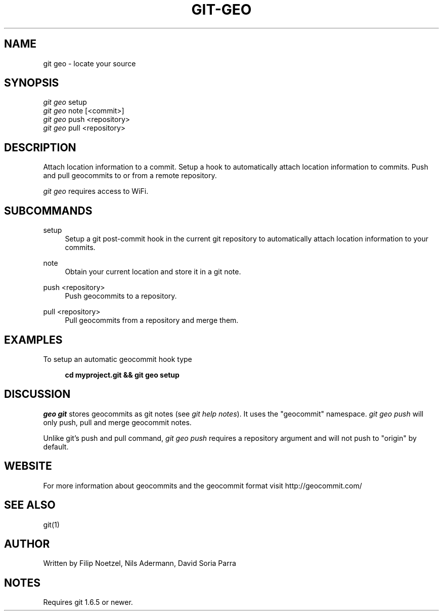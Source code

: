 .TH GIT-GEO 1 "December 22, 2010" "git-geo 1.0" "User Commands"
.SH NAME
git geo \- locate your source
.SH SYNOPSIS
.sp
.nf
\fIgit geo\fR setup
\fIgit geo\fR note [<commit>]
\fIgit geo\fR push <repository>
\fIgit geo\fR pull <repository>
.fi
.SH DESCRIPTION
.sp
Attach location information to a commit. Setup a hook to automatically
attach location information to commits. Push and pull geocommits to or from a remote
repository\&.
.sp
\fIgit geo\fR requires access to WiFi\&.
.SH SUBCOMMANDS
.PP
setup
.RS 4
Setup a git post-commit hook in the current git repository to automatically
attach location information to your commits\&.
.RE
.PP
note
.RS 4
Obtain your current location and store it in a git note\&.
.RE
.PP
push <repository>
.RS 4
Push geocommits to a repository\&.
.RE
.PP
pull <repository>
.RS 4
Pull geocommits from a repository and merge them\&.
.RE
.SH EXAMPLES
.sp
To setup an automatic geocommit hook type
.sp
.RS 4
.B cd myproject.git && git geo setup
.RE
.SH DISCUSSION
.sp
\fIgeo git\fR stores geocommits as git notes (see \fIgit help notes\fR). It uses
the "geocommit" namespace. \fIgit geo push\fR will only push, pull and
merge geocommit notes.
.sp
Unlike git's push and pull command, \fIgit geo push\fR requires a repository
argument and will not push to "origin" by default.
.SH WEBSITE
.sp
For more information about geocommits and the geocommit format visit http://geocommit.com/
.SH SEE ALSO
git(1)
.SH AUTHOR
.sp
Written by Filip Noetzel, Nils Adermann, David Soria Parra
.SH NOTES
.sp
Requires git
1.6.5 or newer\&.
